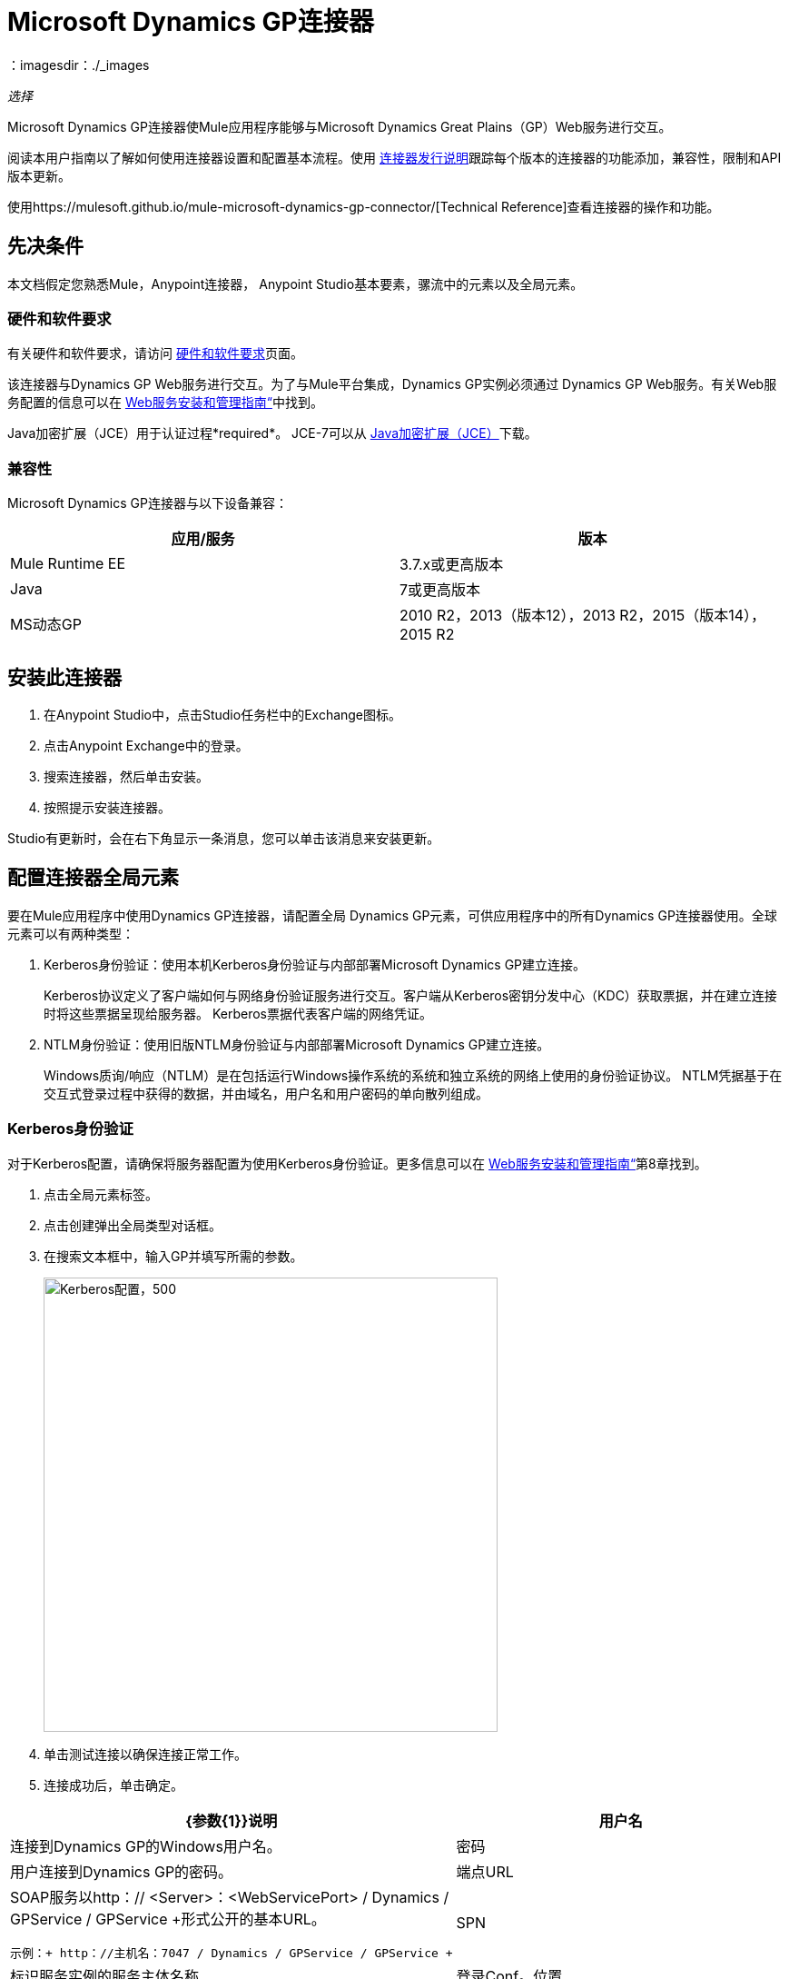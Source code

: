 =  Microsoft Dynamics GP连接器
:keywords: anypoint studio, connector, endpoint, dynamics-gp
：imagesdir：./_images

_选择_

Microsoft Dynamics GP连接器使Mule应用程序能够与Microsoft Dynamics Great Plains（GP）Web服务进行交互。

阅读本用户指南以了解如何使用连接器设置和配置基本流程。使用 link:/release-notes/microsoft-dynamics-gp-connector-release-notes[连接器发行说明]跟踪每个版本的连接器的功能添加，兼容性，限制和API版本更新。

使用https://mulesoft.github.io/mule-microsoft-dynamics-gp-connector/[Technical Reference]查看连接器的操作和功能。


== 先决条件

本文档假定您熟悉Mule，Anypoint连接器，
Anypoint Studio基本要素，骡流中的元素以及全局元素。


=== 硬件和软件要求

有关硬件和软件要求，请访问 link:/mule-user-guide/v/3.9/hardware-and-software-requirements[硬件和软件要求]页面。

该连接器与Dynamics GP Web服务进行交互。为了与Mule平台集成，Dynamics GP实例必须通过
Dynamics GP Web服务。有关Web服务配置的信息可以在 http://download.microsoft.com/download/3/8/D/38D2BF76-1A06-46BA-B9CD-4283FEDD7447/WSInstallAdminGuide.pdf[Web服务安装和管理指南“]中找到。

Java加密扩展（JCE）用于认证过程*required*。 JCE-7可以从 link:http://www.oracle.com/technetwork/java/javase/downloads/jce-7-download-432124.html[Java加密扩展（JCE）]下载。


=== 兼容性

Microsoft Dynamics GP连接器与以下设备兼容：

[options="header"]
|===
|应用/服务|版本
| Mule Runtime EE  | 3.7.x或更高版本
| Java | 7或更高版本
| MS动态GP  |  2010 R2，2013（版本12），2013 R2，2015（版本14），2015 R2
|===

== 安装此连接器

. 在Anypoint Studio中，点击Studio任务栏中的Exchange图标。
. 点击Anypoint Exchange中的登录。
. 搜索连接器，然后单击安装。
. 按照提示安装连接器。

Studio有更新时，会在右下角显示一条消息，您可以单击该消息来安装更新。

== 配置连接器全局元素

要在Mule应用程序中使用Dynamics GP连接器，请配置全局
Dynamics GP元素，可供应用程序中的所有Dynamics GP连接器使用。全球元素可以有两种类型：

.  Kerberos身份验证：使用本机Kerberos身份验证与内部部署Microsoft Dynamics GP建立连接。
+
Kerberos协议定义了客户端如何与网络身份验证服务进行交互。客户端从Kerberos密钥分发中心（KDC）获取票据，并在建立连接时将这些票据呈现给服务器。 Kerberos票据代表客户端的网络凭证。
+
.  NTLM身份验证：使用旧版NTLM身份验证与内部部署Microsoft Dynamics GP建立连接。
+
Windows质询/响应（NTLM）是在包括运行Windows操作系统的系统和独立系统的网络上使用的身份验证协议。 NTLM凭据基于在交互式登录过程中获得的数据，并由域名，用户名和用户密码的单向散列组成。

===  Kerberos身份验证

对于Kerberos配置，请确保将服务器配置为使用Kerberos身份验证。更多信息可以在 http://download.microsoft.com/download/3/8/D/38D2BF76-1A06-46BA-B9CD-4283FEDD7447/WSInstallAdminGuide.pdf[Web服务安装和管理指南“]第8章找到。

. 点击全局元素标签。
. 点击创建弹出全局类型对话框。
. 在搜索文本框中，输入GP并填写所需的参数。
+
image:gp-kerberos-connection-config.png[Kerberos配置，500,500]
+
. 单击测试连接以确保连接正常工作。
. 连接成功后，单击确定。

[%header,cols="20a,80a"]
|===
| {参数{1}}说明
|用户名 |连接到Dynamics GP的Windows用户名。
|密码 |用户连接到Dynamics GP的密码。
|端点URL  | SOAP服务以http：// <Server>：<WebServicePort> / Dynamics / GPService / GPService +形式公开的基本URL。 +

 示例：+ http：//主机名：7047 / Dynamics / GPService / GPService +
| SPN  |标识服务实例的服务主体名称
|登录Conf。位置 | Kerberos登录模块的路径。
 示例：C：\ kerberos \ login.conf
| Krb5 Conf。位置 | Kerberos配置文件的路径。

 示例：C \ kerberos \ krb5.conf
|===

以下是Kerberos配置文件的示例：

[source,example,linenums]
----
[libdefaults]
default_realm = MYREALM.COM

[realms]
MYREALM.COM = {
 kdc = mydomaincontroller.myrealm.com
 default_domain = MYREALM.COM
}

[domain_realm]
.myrealm.com = MYREALM.COM
myrealm.com = MYREALM.COM
----

领域和default_domain区分大小写，并且必须完全按照Active Directory中的定义进行指定。在测试连接期间接收到错误，指出“消息流已修改（41）”表示域名未正确形成。

有关如何创建Kerberos配置文件的更多信息可以在 link:http://web.mit.edu/kerberos/krb5-devel/doc/admin/conf_files/krb5_conf.html[MIT Kerberos文档]中找到。

通过定义JAAS登录配置文件，Kerberos登录模块（Krb5LoginModule）可以通过特定于场景的配置进行调整。以下是Kerberos登录模块的JAAS登录配置文件示例：

[source,java,linenums]
----
Kerberos {
    com.sun.security.auth.module.Krb5LoginModule required
    debug=true
    refreshKrb5Config=true;
};
----

有关如何为Kerberos登录模块创建JAAS登录配置文件的更多信息，请参阅 link:http://docs.oracle.com/javase/7/docs/jre/api/security/jaas/spec/com/sun/security/auth/module/Krb5LoginModule.html[Krb5LoginModule]。

===  NTLM身份验证

. 点击全局元素标签。
. 点击创建弹出全局类型对话框。
. 在搜索文本框中，输入GP并填写所需的参数。
+
image:gp-ntlm-connection-config.png[NTLM配置，500,500]
+
. 单击测试连接以确保连接正常工作。
. 连接成功后，单击确定。

[%header%autowidth.spread]
|===
| {参数{1}}说明
|用户名 |连接到Dynamics GP的Windows用户名。 *Important:*用户必须与Dynamics GP位于同一个域中，并且不能是本地帐户，它必须是域帐户。
|密码 |用户连接到Dynamics GP的密码。
|端点 | SOAP服务以以下格式显示的基本URL：+
`+http://<Server>:<WebServicePort>/DynamicsGPWebServices/DynamicsGPService.asmx+`

示例：`+http://hostname:7047/DynamicsGPWebServices/DynamicsGPService.asmx+`
{GP}实例的|域 |域。
|===

== 使用连接器

查看任何版本连接器的完整操作列表，请参阅 link:https://msdn.microsoft.com/en-us/library/cc508424.aspx[Microsoft方法参考]。

=== 连接器命名空间和架构

在Studio中设计应用程序时，将连接器从调色板拖放到Anypoint Studio画布上的操作会自动使用连接器名称空间和模式位置填充XML代码。

* 命名空间：`+http://www.mulesoft.org/schema/mule/dynamicsgp+`
* 架构位置：`+http://www.mulesoft.org/schema/mule/dynamicsgp/current/mule-dynamicsgp.xsd+`

如果您在Studio的XML编辑器或其他文本编辑器中手动编码Mule应用程序，请在`<mule>`标记内的Configuration XML头中定义名称空间和模式位置。

[source, xml,linenums]
----
<mule xmlns="http://www.mulesoft.org/schema/mule/core"
      xmlns:xsi="http://www.w3.org/2001/XMLSchema-instance"
      xmlns:dynamicsgp="http://www.mulesoft.org/schema/mule/dynamicsgp"
      xsi:schemaLocation="
               http://www.mulesoft.org/schema/mule/core
               http://www.mulesoft.org/schema/mule/core/current/mule.xsd
               http://www.mulesoft.org/schema/mule/dynamicsgp
               http://www.mulesoft.org/schema/mule/dynamicsgp/current/mule-dynamicsgp.xsd">

      <!-- put your global configuration elements and flows here -->
</mule>
----


=== 在Mavenized Mule应用程序中使用连接器

如果您编码的是Mavenized Mule应用程序，请将此XML片段包含在您的pom.xml文件中。

[source,xml,linenums]
----
<dependency>
  <groupId>org.mule.modules</groupId>
  <artifactId>ms-dynamics-gp-connector</artifactId>
  <version>1.0.0</version>
</dependency>
----

在`<version>`标签内，为最新版本提供所需的版本号，单词`RELEASE`，或者为最新版本提供`SNAPSHOT`。


使用连接器演示Mule应用程序== 

您可以使用https://mulesoft.github.io/mule-microsoft-dynamics-gp-connector/ [此链接]中的Dynamics GP连接器下载全功能演示应用程序。

=== 示例用例

这组用例描述了如何使用Kerberos或NTLM身份验证创建Mule应用程序以使用Microsoft Dynamics GP CRUD操作。

==== 创建客户

. 将HTTP侦听器元素拖到画布上，并使用默认配置，但路径设置为`/createCustomer`。
. 将一个Transform Message元素拖放到HTTP侦听器旁边，然后输入：
+
[source,dataweave,linenums]
----
%dw 1.0
%output application/java
---
{
	context: {
		organizationKey: {
			id: inboundProperties."http.query.params".companyKeyID
		}  as :object {
	class : "org.mule.modules.dynamics.gp.api.entity.CompanyKey"
	}
	},
	customer: {
		key: {
			id: inboundProperties."http.query.params".customerKeyID
		},
		name: inboundProperties."http.query.params".customerName
	}
} as :object {
	class : "org.mule.modules.dynamics.gp.api.param.CreateCustomerParams"
}
----
+
. 将一个Microsoft Dynamics GP连接器拖到Transform消息旁边。
. 将其配置设置为NTLM或Kerberos Connection，并填写必填字段，这适用于所有其他被拖入流中的Dynamics GP连接器。
. 选择操作创建客户。按原样保留实体参考。
. 拖动连接器旁边的Set Payload元素，并将其值设置为`"Success"`。

==== 获取客户

. 将Mule Palette中的HTTP Listener元素拖到画布上，并使用默认配置，但路径设置为`/getCustomer`。
. 将一个Transform Message元素拖放到HTTP Listener旁边并写入：
+
[source,dataweave,linenums]
----
%dw 1.0
%output application/java
---
{
	context: {
		organizationKey: {
			id: inboundProperties."http.query.params".companyKeyID
		}  as :object {
	class : "org.mule.modules.dynamics.gp.api.entity.CompanyKey"
	}
	},

	key: {
		id: inboundProperties."http.query.params".customerKeyID
	}
} as :object {
	class : "org.mule.modules.dynamics.gp.api.param.GetCustomerByKeyParams"
}
----
+
. 将一个Microsoft Dynamics GP连接器拖到Transform消息旁边。
. 选择“通过密钥获取客户”操作。保持实体参考原样。
. 将对象拖到连接器旁边的JSON元素，并保持原样。

==== 更新客户

. 将Mule Palette中的*HTTP Listener*元素拖到画布上，并使用默认配置，但路径设置为`/updateCustomer`。
. 将一个Transform Message元素拖放到HTTP侦听器旁边，然后输入：
+
[source,dataweave,linenums]
----
%dw 1.0
%output application/java
---
{
	context: {
		organizationKey: {
			id: inboundProperties."http.query.params".companyKeyID
		} as :object {
    class : "org.mule.modules.dynamics.gp.api.entity.CompanyKey"
    }
	},
	key: {
		id: inboundProperties."http.query.params".keyId
	}
} as :object {
	class : "org.mule.modules.dynamics.gp.api.param.GetCustomerByKeyParams"
}
----
+
. 将一个Microsoft Dynamics GP连接器拖到Transform消息旁边。
. 选择通过密钥获取客户操作。按原样保留实体参考。
. 拖动连接器旁边的转换消息元素，然后输入：
+
[source,dataweave,linenums]
----
%dw 1.0
%output application/java
---
{
	context: {
		organizationKey: {
			id: inboundProperties."http.query.params".companyKeyID
		} as :object {
    class : "org.mule.modules.dynamics.gp.api.entity.CompanyKey"
    }
	},
	customer: {
		comment1: flowVars.UpdatedComment,
		key: {
			id: payload.key.id
		},
		name: payload.name
	}
} as :object {
	class : "org.mule.modules.dynamics.gp.api.param.UpdateCustomerParams"
}
----
+
. 将一个Microsoft Dynamics GP连接器拖到Transform消息旁边。
. 选择更新客户操作。按原样保留实体参考。
. 将连接器旁边的设置有效负载元素拖动到`"Success"`。

==== 删除客户

. 将Mule Palette中的*HTTP Listener*元素拖到画布上，并使用默认配置，但路径设置为`/deleteCustomer`。
. 将一个*Transform Message*元素拖放到HTTP侦听器旁边，然后输入：
+
[source,dataweave,linenums]
----
%dw 1.0
%output application/java
---
{
	context: {
		organizationKey: {
			id: inboundProperties."http.query.params".companyKeyID
		} as :object {
	class : "org.mule.modules.dynamics.gp.api.entity.CompanyKey"
	}
	},
	key: {
		id: inboundProperties."http.query.params".customerKeyID
	}
} as :object {
	class : "org.mule.modules.dynamics.gp.api.param.DeleteCustomerParams"
}
----
+
. 将一个Microsoft Dynamics GP连接器拖到Transform消息旁边。
. 选择删除客户操作。按原样保留实体参考。
. 拖动连接器旁边的设置有效负载元素，并将其值设置为`"Success"`。

==== 获取客户列表

. 将HTTP侦听器元素拖到画布上，并使用默认配置，但路径设置为`/getCustomerList`。
. 将一个Transform Message元素拖放到HTTP侦听器旁边，然后输入：
+
[source,dataweave,linenums]
----
%dw 1.0
%output application/java
---
{
	context: {
		organizationKey: {
			id: inboundProperties."http.query.params".companyKeyID
		} as :object {
	class : "org.mule.modules.dynamics.gp.api.entity.CompanyKey"
	}
	},
	criteria: {
		name: {
			like: inboundProperties."http.query.params".like
		}
	}
} as :object {
	class : "org.mule.modules.dynamics.gp.api.param.GetCustomerListParams"
}
----
+
. 将一个Microsoft Dynamics GP连接器拖到Transform消息旁边。
. 选择获取客户列表操作。按原样保留实体参考。
. 将对象拖放到连接器旁边的JSON元素，并保持原样。

=== 示例用例 -  XML

将其粘贴到Anypoint Studio中以与本指南中讨论的示例用例应用程序进行交互。

[source,xml,linenums]
----
<?xml version="1.0" encoding="UTF-8"?>

<mule xmlns:json="http://www.mulesoft.org/schema/mule/json"
      xmlns:metadata="http://www.mulesoft.org/schema/mule/metadata"
      xmlns:dynamicsgp="http://www.mulesoft.org/schema/mule/dynamicsgp"
      xmlns:dw="http://www.mulesoft.org/schema/mule/ee/dw" xmlns:http="http://www.mulesoft.org/schema/mule/http"
      xmlns:mulexml="http://www.mulesoft.org/schema/mule/xml"
      xmlns:tracking="http://www.mulesoft.org/schema/mule/ee/tracking" xmlns="http://www.mulesoft.org/schema/mule/core"
      xmlns:doc="http://www.mulesoft.org/schema/mule/documentation"
      xmlns:spring="http://www.springframework.org/schema/beans"
      xmlns:xsi="http://www.w3.org/2001/XMLSchema-instance"
      xsi:schemaLocation="http://www.springframework.org/schema/beans http://www.springframework.org/schema/beans/spring-beans-current.xsd
http://www.mulesoft.org/schema/mule/core http://www.mulesoft.org/schema/mule/core/current/mule.xsd
http://www.mulesoft.org/schema/mule/http http://www.mulesoft.org/schema/mule/http/current/mule-http.xsd
http://www.mulesoft.org/schema/mule/ee/dw http://www.mulesoft.org/schema/mule/ee/dw/current/dw.xsd
http://www.mulesoft.org/schema/mule/dynamicsgp http://www.mulesoft.org/schema/mule/dynamicsgp/current/mule-dynamicsgp.xsd
http://www.mulesoft.org/schema/mule/xml http://www.mulesoft.org/schema/mule/xml/current/mule-xml.xsd
http://www.mulesoft.org/schema/mule/ee/tracking http://www.mulesoft.org/schema/mule/ee/tracking/current/mule-tracking-ee.xsd
http://www.mulesoft.org/schema/mule/json http://www.mulesoft.org/schema/mule/json/current/mule-json.xsd">
    <http:listener-config name="HTTP_Listener_Configuration" host="0.0.0.0" port="8082"
                          doc:name="HTTP Listener Configuration"/>
    <dynamicsgp:config-kerberos name="Dynamics_GP__Kerberos_Connection" username="${gp-kerberos.username}" password="${gp-kerberos.password}" endpoint="${gp-kerberos.endpoint}" spn="${gp-kerberos.spn}" loginConfLocation="${gp-kerberos.loginConfLocation}" krb5ConfLocation="${gp-kerberos.krb5ConfLocation}" doc:name="Microsoft Dynamics GP: Kerberos Connection"/>
    <flow name="CreateCustomer">
        <http:listener config-ref="HTTP_Listener_Configuration" path="/createCustomer"
                       doc:name="/createCustomer"/>
        <dw:transform-message doc:name="Set Create Request">
            <dw:set-payload><![CDATA[%dw 1.0
%output application/java
---
{
	context: {
		organizationKey: {
			id: inboundProperties."http.query.params".companyKeyID
		}  as :object {
	class : "org.mule.modules.dynamics.gp.api.entity.CompanyKey"
	}
	},
	customer: {
		key: {
			id: inboundProperties."http.query.params".customerKeyID
		},
		name: inboundProperties."http.query.params".customerName
	}
} as :object {
	class : "org.mule.modules.dynamics.gp.api.param.CreateCustomerParams"
}]]></dw:set-payload>
        </dw:transform-message>
        <dynamicsgp:create-customer config-ref="Dynamics_GP__Kerberos_Connection"
                                    doc:name="Create Customer" params-ref="#[payload]"/>
        <set-payload value="&quot;Success&quot;" doc:name="Set Payload"/>
    </flow>
    <flow name="GetCustomer">
        <http:listener config-ref="HTTP_Listener_Configuration" path="/getCustomer"
                       doc:name="/getCustomer"/>
        <dw:transform-message doc:name="Set Get Request">
            <dw:set-payload><![CDATA[%dw 1.0
%output application/java
---
{
	context: {
		organizationKey: {
			id: inboundProperties."http.query.params".companyKeyID
		}  as :object {
	class : "org.mule.modules.dynamics.gp.api.entity.CompanyKey"
	}
	},

	key: {
		id: inboundProperties."http.query.params".customerKeyID
	}
} as :object {
	class : "org.mule.modules.dynamics.gp.api.param.GetCustomerByKeyParams"
}]]></dw:set-payload>
        </dw:transform-message>
        <dynamicsgp:get-customer-by-key config-ref="Dynamics_GP__Kerberos_Connection" params-ref="#[payload]" doc:name="Get Customer By Key"/>
        <json:object-to-json-transformer doc:name="Object to JSON"/>
    </flow>
    <flow name="UpdateCustomer">
        <http:listener config-ref="HTTP_Listener_Configuration" path="/updateCustomer"
                       doc:name="/updateCustomer"/>
        <set-variable variableName="UpdatedComment" value="#[message.inboundProperties.'http.query.params'.updatedComment]" doc:name="UpdatedComment"/>
        <dw:transform-message doc:name="Set GetByKey Request">
            <dw:set-payload><![CDATA[%dw 1.0
%output application/java
---
{
	context: {
		organizationKey: {
			id: inboundProperties."http.query.params".companyKeyID
		} as :object {
    class : "org.mule.modules.dynamics.gp.api.entity.CompanyKey"
    }
	},
	key: {
		id: inboundProperties."http.query.params".keyId
	}
} as :object {
	class : "org.mule.modules.dynamics.gp.api.param.GetCustomerByKeyParams"
}]]></dw:set-payload>
        </dw:transform-message>
        <dynamicsgp:get-customer-by-key config-ref="Dynamics_GP__Kerberos_Connection" doc:name="Get Customer by Key"
                                        params-ref="#[payload]"/>
        <dw:transform-message doc:name="Set Update Request">
            <dw:set-payload><![CDATA[%dw 1.0
%output application/java
---
{
	context: {
		organizationKey: {
			id: inboundProperties."http.query.params".companyKeyID
		} as :object {
    class : "org.mule.modules.dynamics.gp.api.entity.CompanyKey"
    }
	},
	customer: {
		comment1: flowVars.UpdatedComment,
		key: {
			id: payload.key.id
		},
		name: payload.name
	}
} as :object {
	class : "org.mule.modules.dynamics.gp.api.param.UpdateCustomerParams"
}]]></dw:set-payload>
        </dw:transform-message>
        <dynamicsgp:update-customer config-ref="Dynamics_GP__Kerberos_Connection" params-ref="#[payload]" doc:name="Update Customer"/>
        <set-payload value="&quot;Success&quot;" doc:name="Set Payload"/>
    </flow>
    <flow name="DeleteCustomer">
        <http:listener config-ref="HTTP_Listener_Configuration" path="/deleteCustomer"
                       doc:name="/deleteCustomer"/>
        <dw:transform-message doc:name="Set Delete Request">
            <dw:set-payload><![CDATA[%dw 1.0
%output application/java
---
{
	context: {
		organizationKey: {
			id: inboundProperties."http.query.params".companyKeyID
		} as :object {
	class : "org.mule.modules.dynamics.gp.api.entity.CompanyKey"
	}
	},
	key: {
		id: inboundProperties."http.query.params".customerKeyID
	}
} as :object {
	class : "org.mule.modules.dynamics.gp.api.param.DeleteCustomerParams"
}]]></dw:set-payload>
        </dw:transform-message>
        <dynamicsgp:delete-customer config-ref="Dynamics_GP__Kerberos_Connection" params-ref="#[payload]" doc:name="Delete Customer"/>
        <set-payload value="&quot;Success&quot;" doc:name="Set Payload"/>
    </flow>
    <flow name="GetCustomerList">
        <http:listener config-ref="HTTP_Listener_Configuration" path="/getCustomerList" doc:name="/getCustomerList"/>
        <dw:transform-message doc:name="Set GetList Request">
            <dw:set-payload><![CDATA[%dw 1.0
%output application/java
---
{
	context: {
		organizationKey: {
			id: inboundProperties."http.query.params".companyKeyID
		} as :object {
	class : "org.mule.modules.dynamics.gp.api.entity.CompanyKey"
	}
	},
	criteria: {
		name: {
			like: inboundProperties."http.query.params".like
		}
	}
} as :object {
	class : "org.mule.modules.dynamics.gp.api.param.GetCustomerListParams"
}]]></dw:set-payload>
        </dw:transform-message>
        <dynamicsgp:get-customer-list config-ref="Dynamics_GP__Kerberos_Connection" doc:name="Get Customer List"
                                      params-ref="#[payload]"/>
        <json:object-to-json-transformer doc:name="Object to JSON"/>
    </flow>

</mule>
----

== 另请参阅

* 访问 link:/release-notes/microsoft-dynamics-gp-connector-release-notes[Microsoft Dynamics GP连接器发行说明]。
* 了解如何 link:/anypoint-studio/v/6/import-asset-exchange-task[从Exchange导入资产]。
*  https://forums.mulesoft.com [MuleSoft论坛]。
*  https://support.mulesoft.com [联系MuleSoft支持]。
*  https://mulesoft.github.io/mule-microsoft-dynamics-gp-connector/ [连接器参考]。
